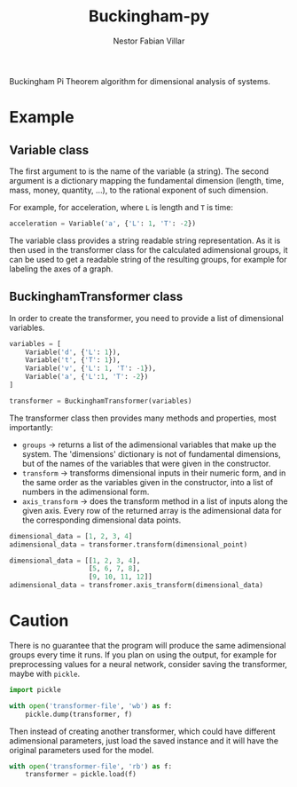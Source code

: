 #+TITLE: Buckingham-py
#+AUTHOR: Nestor Fabian Villar

Buckingham Pi Theorem algorithm for dimensional analysis of systems.

* Example

** Variable class

The first argument to is the name of the variable (a string).
The second argument is a dictionary mapping the fundamental dimension (length, time, mass, money, quantity, ...), to the rational exponent of such dimension.

For example, for acceleration, where =L= is length and =T= is time:

#+begin_src python
  acceleration = Variable('a', {'L': 1, 'T': -2})
#+end_src

The variable class provides a string readable string representation.
As it is then used in the transformer class for the calculated adimensional groups,
it can be used to get a readable string of the resulting groups, for example for labeling the axes of a graph.

** BuckinghamTransformer class

In order to create the transformer, you need to provide a list of dimensional variables.

#+begin_src python
  variables = [
      Variable('d', {'L': 1}),
      Variable('t', {'T': 1}),
      Variable('v', {'L': 1, 'T': -1}),
      Variable('a', {'L':1, 'T': -2})
  ]

  transformer = BuckinghamTransformer(variables)
#+end_src

The transformer class then provides many methods and properties, most importantly:
- =groups= -> returns a list of the adimensional variables that make up the system.
  The 'dimensions' dictionary is not of fundamental dimensions, but of the names of the variables that were given in the constructor.
- =transform= -> transforms dimensional inputs in their numeric form, and in the same order as the variables given in the constructor,
  into a list of numbers in the adimensional form.
- =axis_transform= -> does the transform method in a list of inputs along the given axis.
  Every row of the returned array is the adimensional data for the corresponding dimensional data points.

#+begin_src python
  dimensional_data = [1, 2, 3, 4]
  adimensional_data = transformer.transform(dimensional_point)
#+end_src

#+begin_src python
  dimensional_data = [[1, 2, 3, 4],
                      [5, 6, 7, 8],
                      [9, 10, 11, 12]]
  adimensional_data = transfromer.axis_transform(dimensional_data)
    #+end_src

* Caution
There is no guarantee that the program will produce the same adimensional groups every time it runs.
If you plan on using the output, for example for preprocessing values for a neural network, consider saving the transformer, maybe with =pickle=.

#+begin_src python
  import pickle

  with open('transformer-file', 'wb') as f:
      pickle.dump(transformer, f)
#+end_src

Then instead of creating another transformer, which could have different adimensional parameters, just load the saved instance and it will have the original parameters used for the model.

#+begin_src python
  with open('transformer-file', 'rb') as f:
      transformer = pickle.load(f)
#+end_src
